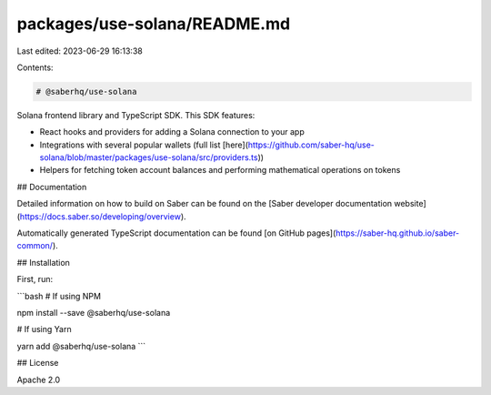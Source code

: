 packages/use-solana/README.md
=============================

Last edited: 2023-06-29 16:13:38

Contents:

.. code-block:: md

    # @saberhq/use-solana

Solana frontend library and TypeScript SDK. This SDK features:

- React hooks and providers for adding a Solana connection to your app
- Integrations with several popular wallets (full list [here](https://github.com/saber-hq/use-solana/blob/master/packages/use-solana/src/providers.ts))
- Helpers for fetching token account balances and performing mathematical operations on tokens

## Documentation

Detailed information on how to build on Saber can be found on the [Saber developer documentation website](https://docs.saber.so/developing/overview).

Automatically generated TypeScript documentation can be found [on GitHub pages](https://saber-hq.github.io/saber-common/).

## Installation

First, run:

```bash
# If using NPM

npm install --save @saberhq/use-solana

# If using Yarn

yarn add @saberhq/use-solana
```

## License

Apache 2.0



